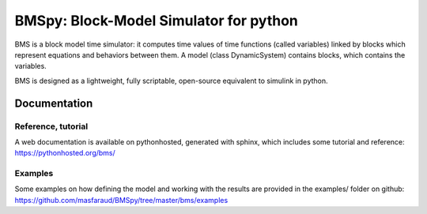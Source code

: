 =======================================
BMSpy: Block-Model Simulator for python
=======================================

BMS is a block model time simulator: it computes time values of time functions (called variables) linked by blocks which represent equations and behaviors between them.
A model (class DynamicSystem) contains blocks, which contains the variables.

BMS is designed as a lightweight, fully scriptable, open-source equivalent to simulink in python.

Documentation
=============

Reference, tutorial
-------------------
A web documentation is available on pythonhosted, generated with sphinx, which includes some tutorial and reference: https://pythonhosted.org/bms/

Examples
--------
Some examples on how defining the model and working with the results are provided in the examples/ folder on github: https://github.com/masfaraud/BMSpy/tree/master/bms/examples


